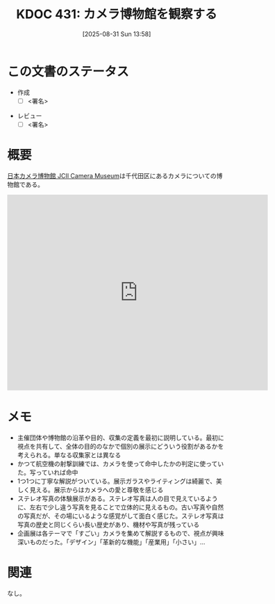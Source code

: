 :PROPERTIES:
:mtime:    20250902085055
:ctime:    20250902085055
:END:
:properties:
:ID: 20250831T135810
:mtime:    20250902085006
:ctime:    20250831135814
:end:
#+title:      KDOC 431: カメラ博物館を観察する
#+date:       [2025-08-31 Sun 13:58]
#+filetags:   :draft:essay:
#+identifier: 20250831T135810

# (kd/denote-kdoc-rename)
# (denote-rename-file-using-front-matter (buffer-file-name) 0)
# (save-excursion (while (re-search-backward ":draft" nil t) (replace-match "")))
# (flush-lines "^\\#\s.+?")

# ====ポリシー。
# 1ファイル1アイデア。
# 1ファイルで内容を完結させる。
# 常にほかのエントリとリンクする。
# 自分の言葉を使う。
# 参考文献を残しておく。
# 文献メモの場合は、感想と混ぜないこと。1つのアイデアに反する
# ツェッテルカステンの議論に寄与するか。それで本を書けと言われて書けるか
# 頭のなかやツェッテルカステンにある問いとどのようにかかわっているか
# エントリ間の接続を発見したら、接続エントリを追加する。カード間にあるリンクの関係を説明するカード。
# アイデアがまとまったらアウトラインエントリを作成する。リンクをまとめたエントリ。
# エントリを削除しない。古いカードのどこが悪いかを説明する新しいカードへのリンクを追加する。
# 恐れずにカードを追加する。無意味の可能性があっても追加しておくことが重要。
# 個人の感想・意思表明ではない。事実や書籍情報に基づいている

# ====永久保存メモのルール。
# 自分の言葉で書く。
# 後から読み返して理解できる。
# 他のメモと関連付ける。
# ひとつのメモにひとつのことだけを書く。
# メモの内容は1枚で完結させる。
# 論文の中に組み込み、公表できるレベルである。

# ====水準を満たす価値があるか。
# その情報がどういった文脈で使えるか。
# どの程度重要な情報か。
# そのページのどこが本当に必要な部分なのか。
# 公表できるレベルの洞察を得られるか

# ====フロー。
# 1. 「走り書きメモ」「文献メモ」を書く
# 2. 1日1回既存のメモを見て、自分自身の研究、思考、興味にどのように関係してくるかを見る
# 3. 追加すべきものだけ追加する

* この文書のステータス
- 作成
  - [ ] <署名>
# (progn (kill-line -1) (insert (format "  - [X] %s 貴島" (format-time-string "%Y-%m-%d"))))
- レビュー
  - [ ] <署名>
# (progn (kill-line -1) (insert (format "  - [X] %s 貴島" (format-time-string "%Y-%m-%d"))))

# チェックリスト ================
# 関連をつけた。
# タイトルがフォーマット通りにつけられている。
# 内容をブラウザに表示して読んだ(作成とレビューのチェックは同時にしない)。
# 文脈なく読めるのを確認した。
# おばあちゃんに説明できる。
# いらない見出しを削除した。
# タグを適切にした。
# すべてのコメントを削除した。
* 概要
# 本文(見出しも設定する)

[[https://www.jcii-cameramuseum.jp/][日本カメラ博物館 JCII Camera Museum]]は千代田区にあるカメラについての博物館である。

#+begin_export html
<iframe src="https://www.google.com/maps/embed?pb=!1m18!1m12!1m3!1d8540.415448159765!2d139.74036361224634!3d35.68606117247137!2m3!1f0!2f0!3f0!3m2!1i1024!2i768!4f13.1!3m3!1m2!1s0x60188c6ffbe55555%3A0x2d21feba3ad3cbee!2sJCII%20Camera%20Museum!5e1!3m2!1sen!2sjp!4v1756770645359!5m2!1sen!2sjp" width="600" height="450" style="border:0;" allowfullscreen="" loading="lazy" referrerpolicy="no-referrer-when-downgrade"></iframe>
#+end_export

* メモ

- 主催団体や博物館の沿革や目的、収集の定義を最初に説明している。最初に視点を共有して、全体の目的のなかで個別の展示にどういう役割があるかを考えられる。単なる収集家とは異なる
- かつて航空機の射撃訓練では、カメラを使って命中したかの判定に使っていた。写っていれば命中
- 1つ1つに丁寧な解説がついている。展示ガラスやライティングは綺麗で、美しく見える。展示からはカメラへの愛と尊敬を感じる
- ステレオ写真の体験展示がある。ステレオ写真は人の目で見えているように、左右で少し違う写真を見ることで立体的に見えるもの。古い写真や自然の写真だが、その場にいるような感覚がして面白く感じた。ステレオ写真は写真の歴史と同じくらい長い歴史があり、機材や写真が残っている
- 企画展は各テーマで「すごい」カメラを集めて解説するもので、視点が興味深いものだった。「デザイン」「革新的な機能」「産業用」「小さい」...

* 関連
# 関連するエントリ。なぜ関連させたか理由を書く。意味のあるつながりを意識的につくる。
# - この事実は自分のこのアイデアとどう整合するか。
# - この現象はあの理論でどう説明できるか。
# - ふたつのアイデアは互いに矛盾するか、互いを補っているか。
# - いま聞いた内容は以前に聞いたことがなかったか。
# - メモ y についてメモ x はどういう意味か。
# - 対立する
# - 修正する
# - 補足する
# - 付け加えるもの
# - アイデア同士を組み合わせて新しいものを生み出せないか
# - どんな疑問が浮かんだか
なし。
